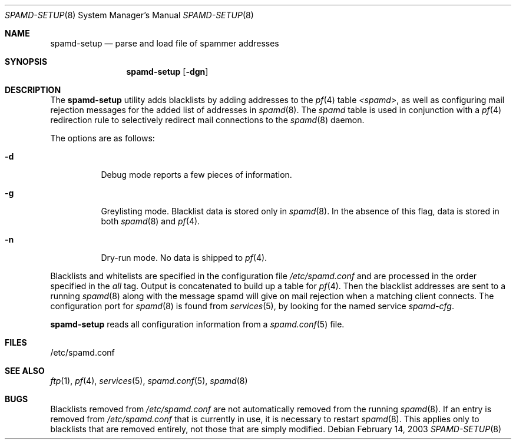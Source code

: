 .\"	$OpenBSD: spamd-setup.8,v 1.9 2004/01/29 17:41:00 jmc Exp $
.\"
.\" Copyright (c) 2003 Jason L. Wright (jason@thought.net)
.\" All rights reserved.
.\"
.\" Redistribution and use in source and binary forms, with or without
.\" modification, are permitted provided that the following conditions
.\" are met:
.\" 1. Redistributions of source code must retain the above copyright
.\"    notice, this list of conditions and the following disclaimer.
.\" 2. Redistributions in binary form must reproduce the above copyright
.\"    notice, this list of conditions and the following disclaimer in the
.\"    documentation and/or other materials provided with the distribution.
.\"
.\" THIS SOFTWARE IS PROVIDED BY THE AUTHOR ``AS IS'' AND ANY EXPRESS OR
.\" IMPLIED WARRANTIES, INCLUDING, BUT NOT LIMITED TO, THE IMPLIED
.\" WARRANTIES OF MERCHANTABILITY AND FITNESS FOR A PARTICULAR PURPOSE ARE
.\" DISCLAIMED.  IN NO EVENT SHALL THE AUTHOR BE LIABLE FOR ANY DIRECT,
.\" INDIRECT, INCIDENTAL, SPECIAL, EXEMPLARY, OR CONSEQUENTIAL DAMAGES
.\" (INCLUDING, BUT NOT LIMITED TO, PROCUREMENT OF SUBSTITUTE GOODS OR
.\" SERVICES; LOSS OF USE, DATA, OR PROFITS; OR BUSINESS INTERRUPTION)
.\" HOWEVER CAUSED AND ON ANY THEORY OF LIABILITY, WHETHER IN CONTRACT,
.\" STRICT LIABILITY, OR TORT (INCLUDING NEGLIGENCE OR OTHERWISE) ARISING IN
.\" POSSIBILITY OF SUCH DAMAGE.
.\"
.Dd February 14, 2003
.Dt SPAMD-SETUP 8
.Os
.Sh NAME
.Nm spamd-setup
.Nd parse and load file of spammer addresses
.Sh SYNOPSIS
.Nm spamd-setup
.Op Fl dgn
.Sh DESCRIPTION
The
.Nm
utility adds blacklists by adding addresses to the
.Xr pf 4
table
.Em <spamd> ,
as well as configuring mail rejection messages for
the added list of addresses in
.Xr spamd 8 .
The
.Em spamd
table is used in conjunction with a
.Xr pf 4
redirection rule to selectively redirect mail connections
to the
.Xr spamd 8
daemon.
.Pp
The options are as follows:
.Bl -tag -width Ds
.It Fl d
Debug mode reports a few pieces of information.
.It Fl g
Greylisting mode.
Blacklist data is stored only in
.Xr spamd 8 .
In the absence of this flag, data is stored in both
.Xr spamd 8
and
.Xr pf 4 .
.It Fl n
Dry-run mode.
No data is shipped to
.Xr pf 4 .
.El
.Pp
Blacklists and whitelists are specified in the configuration file
.Pa /etc/spamd.conf
and are processed in the order specified in the
.Ar all
tag.
Output is concatenated to build up a table for
.Xr pf 4 .
Then the blacklist addresses are sent to a running
.Xr spamd 8
along with the message spamd will give on mail rejection when a
matching client connects.
The configuration port for
.Xr spamd 8
is found from
.Xr services 5 ,
by looking for the named service
.Em spamd-cfg .
.Pp
.Nm
reads all configuration information from a
.Xr spamd.conf 5
file.
.Sh FILES
.Bd -literal
/etc/spamd.conf
.Ed
.Sh SEE ALSO
.Xr ftp 1 ,
.Xr pf 4 ,
.Xr services 5 ,
.Xr spamd.conf 5 ,
.Xr spamd 8
.Sh BUGS
Blacklists removed from
.Pa /etc/spamd.conf
are not automatically removed from the running
.Xr spamd 8 .
If an entry is removed from
.Pa /etc/spamd.conf
that is currently in use, it is necessary to restart
.Xr spamd 8 .
This applies only to blacklists that are removed entirely, not those
that are simply modified.
